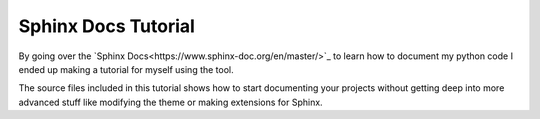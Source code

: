 Sphinx Docs Tutorial
=====================

By going over the `Sphinx Docs<https://www.sphinx-doc.org/en/master/>`_ to learn how to document my python code I ended up making a tutorial for myself using the tool.

The source files included in this tutorial shows how to start documenting your projects without getting deep into more advanced stuff like modifying the theme or making extensions for Sphinx.
